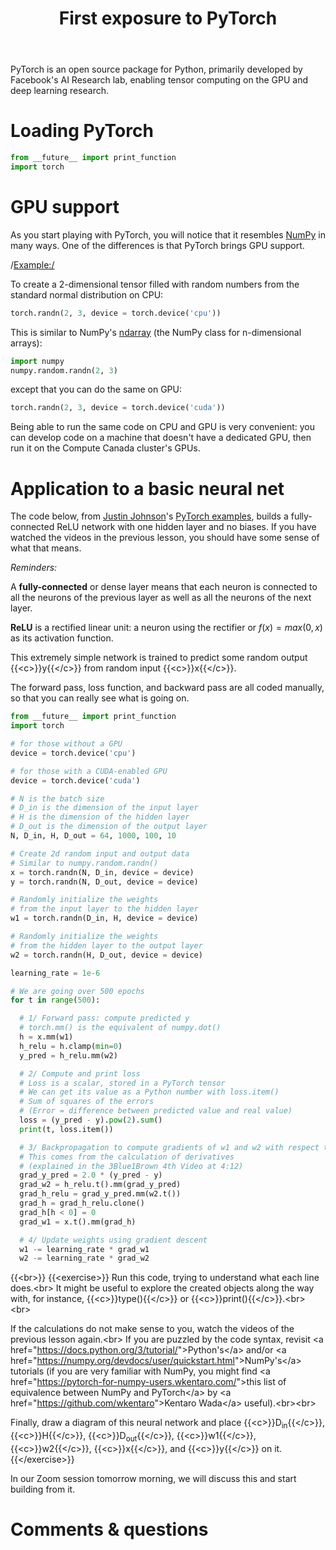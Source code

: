 #+title: First exposure to PyTorch
#+description: Practice
#+colordes: #dc7309
#+slug: pt-07-exposure
#+weight: 7

PyTorch is an open source package for Python, primarily developed by Facebook's AI Research lab, enabling tensor computing on the GPU and deep learning research.

* Loading PyTorch

#+BEGIN_src python
from __future__ import print_function
import torch
#+END_src

* GPU support

As you start playing with PyTorch, you will notice that it resembles [[https://numpy.org/][NumPy]] in many ways. One of the differences is that PyTorch brings GPU support.

/Example:/

To create a 2-dimensional tensor filled with random numbers from the standard normal distribution on CPU:

#+BEGIN_src python
torch.randn(2, 3, device = torch.device('cpu'))
#+END_src

This is similar to NumPy's [[https://numpy.org/doc/1.18/reference/generated/numpy.ndarray.html?highlight=ndarray#numpy.ndarray][ndarray]] (the NumPy class for n-dimensional arrays):

#+BEGIN_src python
import numpy
numpy.random.randn(2, 3)
#+END_src

except that you can do the same on GPU:

#+BEGIN_src python
torch.randn(2, 3, device = torch.device('cuda'))
#+END_src

Being able to run the same code on CPU and GPU is very convenient: you can develop code on a machine that doesn't have a dedicated GPU, then run it on the Compute Canada cluster's GPUs.

* Application to a basic neural net

The code below, from [[https://github.com/jcjohnson][Justin Johnson]]'s [[https://github.com/jcjohnson/pytorch-examples][PyTorch examples]], builds a fully-connected ReLU network with one hidden layer and no biases. If you have watched the videos in the previous lesson, you should have some sense of what that means.

#+BEGIN_box
/Reminders:/

A *fully-connected* or dense layer means that each neuron is connected to all the neurons of the previous layer as well as all the neurons of the next layer.

*ReLU* is a rectified linear unit: a neuron using the rectifier or \(f(x) = max(0, x)\) as its activation function.
#+END_box

This extremely simple network is trained to predict some random output {{<c>}}y{{</c>}} from random input {{<c>}}x{{</c>}}.

The forward pass, loss function, and backward pass are all coded manually, so that you can really see what is going on.

#+BEGIN_src python
from __future__ import print_function
import torch

# for those without a GPU
device = torch.device('cpu')

# for those with a CUDA-enabled GPU
device = torch.device('cuda')

# N is the batch size
# D_in is the dimension of the input layer
# H is the dimension of the hidden layer
# D_out is the dimension of the output layer
N, D_in, H, D_out = 64, 1000, 100, 10

# Create 2d random input and output data
# Similar to numpy.random.randn()
x = torch.randn(N, D_in, device = device)
y = torch.randn(N, D_out, device = device)

# Randomly initialize the weights
# from the input layer to the hidden layer
w1 = torch.randn(D_in, H, device = device)

# Randomly initialize the weights
# from the hidden layer to the output layer
w2 = torch.randn(H, D_out, device = device)

learning_rate = 1e-6

# We are going over 500 epochs
for t in range(500):

  # 1/ Forward pass: compute predicted y
  # torch.mm() is the equivalent of numpy.dot()
  h = x.mm(w1)
  h_relu = h.clamp(min=0)
  y_pred = h_relu.mm(w2)

  # 2/ Compute and print loss
  # Loss is a scalar, stored in a PyTorch tensor
  # We can get its value as a Python number with loss.item()
  # Sum of squares of the errors
  # (Error = difference between predicted value and real value)
  loss = (y_pred - y).pow(2).sum()
  print(t, loss.item())

  # 3/ Backpropagation to compute gradients of w1 and w2 with respect to loss
  # This comes from the calculation of derivatives
  # (explained in the 3Blue1Brown 4th Video at 4:12)
  grad_y_pred = 2.0 * (y_pred - y)
  grad_w2 = h_relu.t().mm(grad_y_pred)
  grad_h_relu = grad_y_pred.mm(w2.t())
  grad_h = grad_h_relu.clone()
  grad_h[h < 0] = 0
  grad_w1 = x.t().mm(grad_h)

  # 4/ Update weights using gradient descent
  w1 -= learning_rate * grad_w1
  w2 -= learning_rate * grad_w2
#+END_src
{{<br>}}
{{<exercise>}}
Run this code, trying to understand what each line does.<br>
It might be useful to explore the created objects along the way with, for instance, {{<c>}}type(){{</c>}} or {{<c>}}print(){{</c>}}.<br><br>

If the calculations do not make sense to you, watch the videos of the previous lesson again.<br>
If you are puzzled by the code syntax, revisit <a href="https://docs.python.org/3/tutorial/">Python's</a> and/or <a href="https://numpy.org/devdocs/user/quickstart.html">NumPy's</a> tutorials (if you are very familiar with NumPy, you might find <a href="https://pytorch-for-numpy-users.wkentaro.com/">this list of equivalence between NumPy and PyTorch</a> by <a href="https://github.com/wkentaro">Kentaro Wada</a> useful).<br><br>

Finally, draw a diagram of this neural network and place {{<c>}}D_in{{</c>}}, {{<c>}}H{{</c>}}, {{<c>}}D_out{{</c>}}, {{<c>}}w1{{</c>}}, {{<c>}}w2{{</c>}}, {{<c>}}x{{</c>}}, and {{<c>}}y{{</c>}} on it.
{{</exercise>}}

In our Zoom session tomorrow morning, we will discuss this and start building from it.

* Comments & questions
